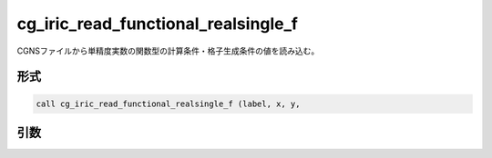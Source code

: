 cg_iric_read_functional_realsingle_f
====================================

CGNSファイルから単精度実数の関数型の計算条件・格子生成条件の値を読み込む。

形式
----
.. code-block:: fortran

   call cg_iric_read_functional_realsingle_f (label, x, y,

引数
----

.. csv-table:: cg_iric_read_functional_realsingle_f の引数
   :file: cg_iric_read_functional_realsingle_f_args.csv
   :header-rows: 1

